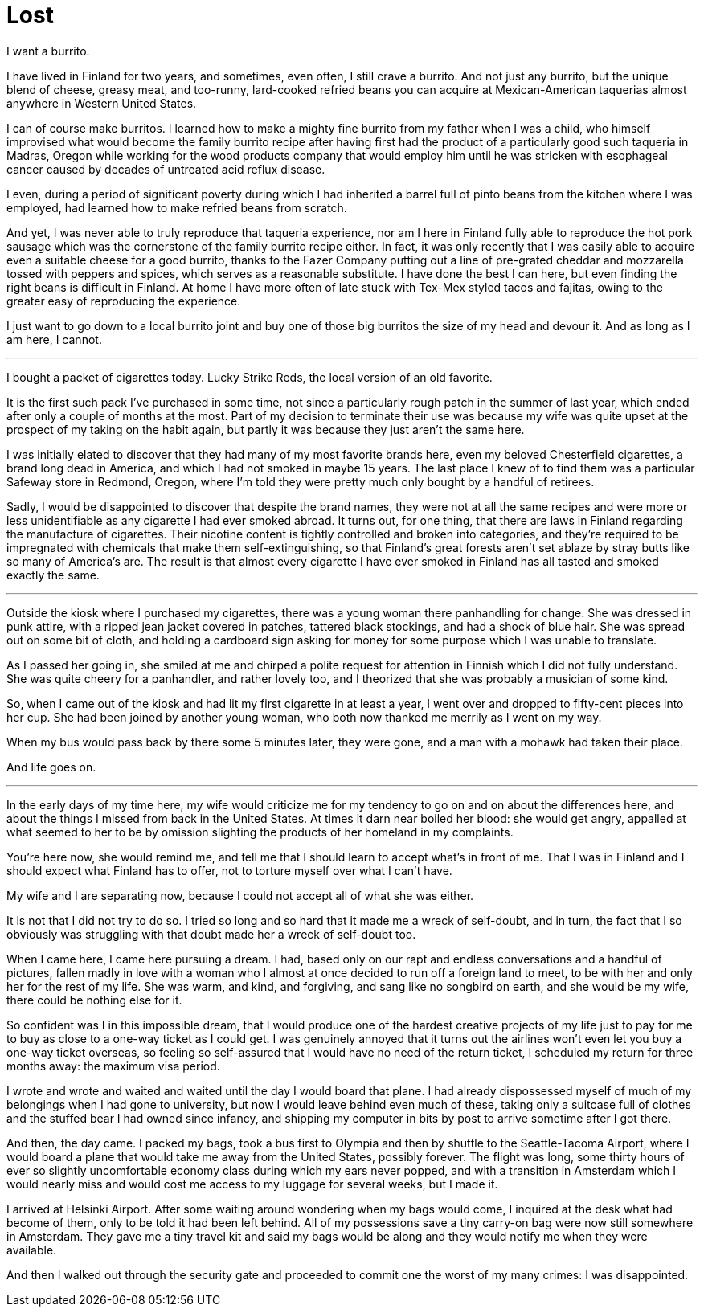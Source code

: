 = Lost
:hp-tags: personal

I want a burrito.

I have lived in Finland for two years, and sometimes, even often, I still crave a burrito. And not just any burrito, but the unique blend of cheese, greasy meat, and too-runny, lard-cooked refried beans you can acquire at Mexican-American taquerias almost anywhere in Western United States. 

I can of course make burritos. I learned how to make a mighty fine burrito from my father when I was a child, who himself improvised what would become the family burrito recipe after having first had the product of a particularly good such taqueria in Madras, Oregon while working for the wood products company that would employ him until he was stricken with esophageal cancer caused by decades of untreated acid reflux disease.

I even, during a period of significant poverty during which I had inherited a barrel full of pinto beans from the kitchen where I was employed, had learned how to make refried beans from scratch. 

And yet, I was never able to truly reproduce that taqueria experience, nor am I here in Finland fully able to reproduce the hot pork sausage which was the cornerstone of the family burrito recipe either. In fact, it was only recently that I was easily able to acquire even a suitable cheese for a good burrito, thanks to the Fazer Company putting out a line of pre-grated cheddar and mozzarella tossed with peppers and spices, which serves as a reasonable substitute. I have done the best I can here, but even finding the right beans is difficult in Finland. At home I have more often of late stuck with Tex-Mex styled tacos and fajitas, owing to the greater easy of reproducing the experience.

I just want to go down to a local burrito joint and buy one of those big burritos the size of my head and devour it. And as long as I am here, I cannot.

***

I bought a packet of cigarettes today. Lucky Strike Reds, the local version of an old favorite.

It is the first such pack I've purchased in some time, not since a particularly rough patch in the summer of last year, which ended after only a couple of months at the most. Part of my decision to terminate their use was because my wife was quite upset at the prospect of my taking on the habit again, but partly it was because they just aren't the same here. 

I was initially elated to discover that they had many of my most favorite brands here, even my beloved Chesterfield cigarettes, a brand long dead in America, and which I had not smoked in maybe 15 years. The last place I knew of to find them was a particular Safeway store in Redmond, Oregon, where I'm told they were pretty much only bought by a handful of retirees.

Sadly, I would be disappointed to discover that despite the brand names, they were not at all the same recipes and were more or less unidentifiable as any cigarette I had ever smoked abroad. It turns out, for one thing, that there are laws in Finland regarding the manufacture of cigarettes. Their nicotine content is tightly controlled and broken into categories, and they're required to be impregnated with chemicals that make them self-extinguishing, so that Finland's great forests aren't set ablaze by stray butts like so many of America's are. The result is that almost every cigarette I have ever smoked in Finland has all tasted and smoked exactly the same.

***

Outside the kiosk where I purchased my cigarettes, there was a young woman there panhandling for change. She was dressed in punk attire, with a ripped jean jacket covered in patches, tattered black stockings, and had a shock of blue hair. She was spread out on some bit of cloth, and holding a cardboard sign asking for money for some purpose which I was unable to translate.

As I passed her going in, she smiled at me and chirped a polite request for attention in Finnish which I did not fully understand. She was quite cheery for a panhandler, and rather lovely too, and I theorized that she was probably a musician of some kind. 

So, when I came out of the kiosk and had lit my first cigarette in at least a year, I went over and dropped to fifty-cent pieces into her cup. She had been joined by another young woman, who both now thanked me merrily as I went on my way. 

When my bus would pass back by there some 5 minutes later, they were gone, and a man with a mohawk had taken their place.

And life goes on.

***

In the early days of my time here, my wife would criticize me for my tendency to go on and on about the differences here, and about the things I missed from back in the United States. At times it darn near boiled her blood: she would get angry, appalled at what seemed to her to be by omission slighting the products of her homeland in my complaints. 

You're here now, she would remind me, and tell me that I should learn to accept what's in front of me. That I was in Finland and I should expect what Finland has to offer, not to torture myself over what I can't have. 

My wife and I are separating now, because I could not accept all of what she was either. 


It is not that I did not try to do so. I tried so long and so hard that it made me a wreck of self-doubt, and in turn, the fact that I so obviously was struggling with that doubt made her a wreck of self-doubt too. 

When I came here, I came here pursuing a dream. I had, based only on our rapt and endless conversations and a handful of pictures, fallen madly in love with a woman who I almost at once decided to run off a foreign land to meet, to be with her and only her for the rest of my life. She was warm, and kind, and forgiving, and sang like no songbird on earth, and she would be my wife, there could be nothing else for it.

So confident was I in this impossible dream, that I would produce one of the hardest creative projects of my life just to pay for me to buy as close to a one-way ticket as I could get. I was genuinely annoyed that it turns out the airlines won't even let you buy a one-way ticket overseas, so feeling so self-assured that I would have no need of the return ticket, I scheduled my return for three months away: the maximum visa period. 

I wrote and wrote and waited and waited until the day I would board that plane. I had already dispossessed myself of much of my belongings when I had gone to university, but now I would leave behind even much of these, taking only a suitcase full of clothes and the stuffed bear I had owned since infancy, and shipping my computer in bits by post to arrive sometime after I got there.

And then, the day came. I packed my bags, took a bus first to Olympia and then by shuttle to the Seattle-Tacoma Airport, where I would board a plane that would take me away from the United States, possibly forever. The flight was long, some thirty hours of ever so slightly uncomfortable economy class during which my ears never popped, and with a transition in Amsterdam which I would nearly miss and would cost me access to my luggage for several weeks, but I made it.

I arrived at Helsinki Airport. After some waiting around wondering when my bags would come, I inquired at the desk what had become of them, only to be told it had been left behind. All of my possessions save a tiny carry-on bag were now still somewhere in Amsterdam. They gave me a tiny travel kit and said my bags would be along and they would notify me when they were available. 

And then I walked out through the security gate and proceeded to commit one the worst of my many crimes: I was disappointed. 

